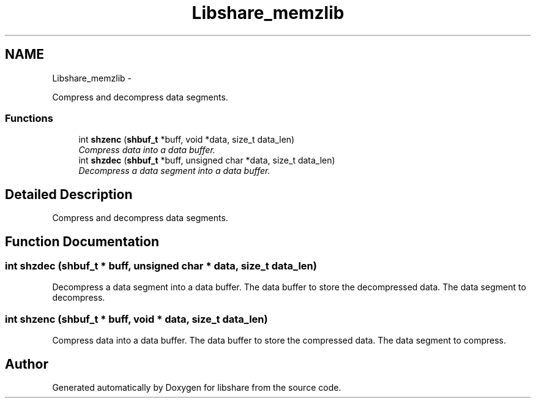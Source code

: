 .TH "Libshare_memzlib" 3 "7 Apr 2015" "Version 2.24" "libshare" \" -*- nroff -*-
.ad l
.nh
.SH NAME
Libshare_memzlib \- 
.PP
Compress and decompress data segments.  

.SS "Functions"

.in +1c
.ti -1c
.RI "int \fBshzenc\fP (\fBshbuf_t\fP *buff, void *data, size_t data_len)"
.br
.RI "\fICompress data into a data buffer. \fP"
.ti -1c
.RI "int \fBshzdec\fP (\fBshbuf_t\fP *buff, unsigned char *data, size_t data_len)"
.br
.RI "\fIDecompress a data segment into a data buffer. \fP"
.in -1c
.SH "Detailed Description"
.PP 
Compress and decompress data segments. 
.SH "Function Documentation"
.PP 
.SS "int shzdec (\fBshbuf_t\fP * buff, unsigned char * data, size_t data_len)"
.PP
Decompress a data segment into a data buffer. The data buffer to store the decompressed data.  The data segment to decompress. 
.SS "int shzenc (\fBshbuf_t\fP * buff, void * data, size_t data_len)"
.PP
Compress data into a data buffer. The data buffer to store the compressed data.  The data segment to compress. 
.SH "Author"
.PP 
Generated automatically by Doxygen for libshare from the source code.
